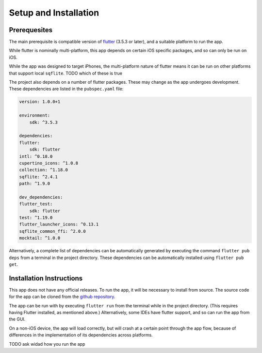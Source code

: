 Setup and Installation
======================

*************
Prerequesites
*************
The main prerequisite is compatible version of `flutter`_ (3.5.3 or later),
and a suitable platform to run the app. 

While flutter is nominally multi-platform, this app depends on certain iOS specific packages, 
and so can only be run on iOS.

While the app was designed to target iPhones, the multi-platform nature of flutter means it can be run on other platforms that support local ``sqflite``.
TODO which of these is true

The project also depends on a number of flutter packages. 
These may change as the app undergoes development.
These dependencies are listed in the ``pubspec.yaml`` file:  

.. code-block:: yaml
    
    version: 1.0.0+1

    environment:
        sdk: ^3.5.3

    dependencies:
    flutter:
        sdk: flutter
    intl: ^0.18.0
    cupertino_icons: ^1.0.8
    collection: ^1.18.0
    sqflite: ^2.4.1
    path: ^1.9.0

    dev_dependencies:
    flutter_test:
        sdk: flutter
    test: ^1.19.0
    flutter_launcher_icons: ^0.13.1
    sqflite_common_ffi: ^2.0.0
    mocktail: ^1.0.0

Alternatively, a complete list of dependencies 
can be automatically generated by executing the command ``flutter pub deps`` 
from a terminal in the project directory. 
These dependencies can be automatically installed using ``flutter pub get``. 

*************************
Installation Instructions
*************************
This app does not have any official releases. To run the app, it will be necessary to install from source.
The source code for the app can be cloned from the `github repository`_.
    
The app can be run with by executing ``flutter run`` from the terminal while in the project directory.
(This requires having Flutter installed, as mentioned above.)
Alternatively, some IDEs have flutter support, and so can run the app from the GUI.

On a non-iOS device, the app will load correctly, but will crash at a certain point through the app flow,
because of differences in the implementation of its dependencies across platforms.

TODO ask widad how you run the app

.. _github repository: https://github.com/75-Hard-Student-Edition/75-Student
.. _flutter: https://flutter.dev/ 

